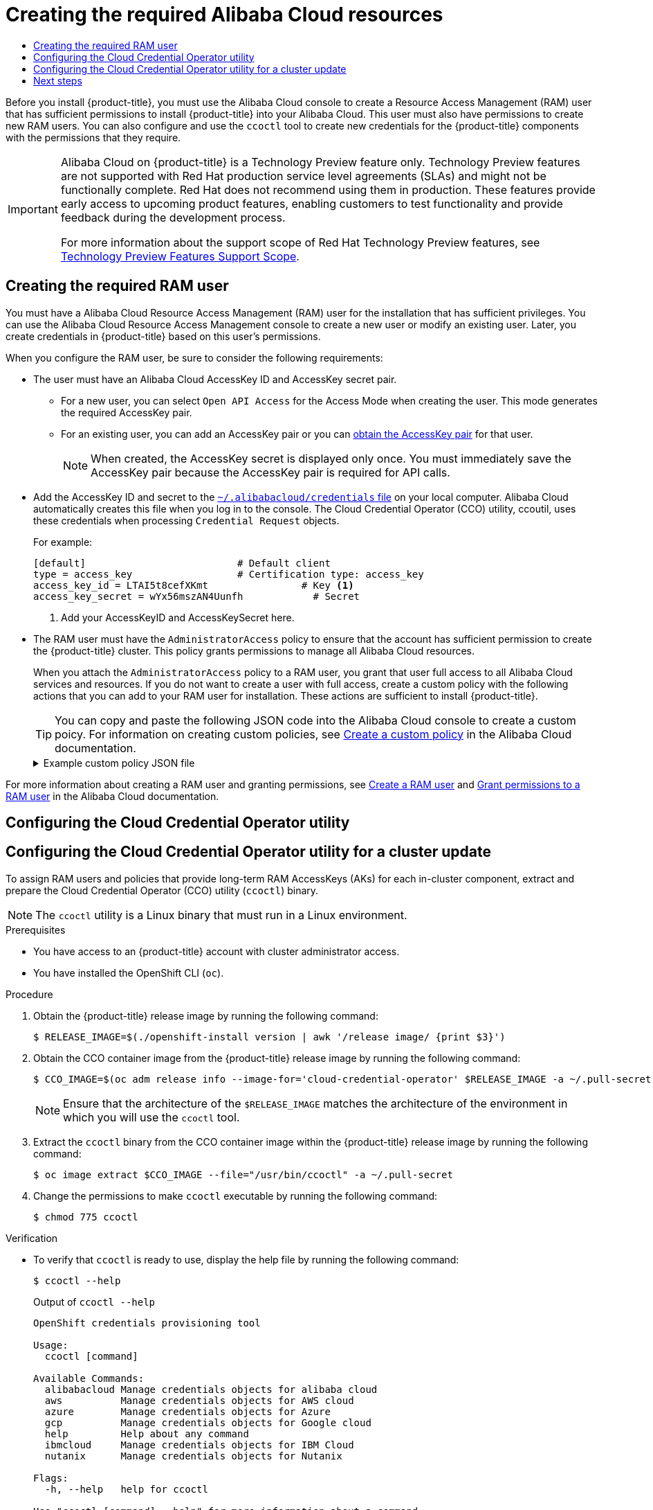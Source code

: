 :_mod-docs-content-type: ASSEMBLY
[id="manually-creating-alibaba-ram"]
= Creating the required Alibaba Cloud resources
// The {product-title} attribute provides the context-sensitive name of the relevant OpenShift distribution, for example, "OpenShift Container Platform" or "OKD". The {product-version} attribute provides the product version relative to the distribution, for example "4.9".
// {product-title} and {product-version} are parsed when AsciiBinder queries the _distro_map.yml file in relation to the base branch of a pull request.
// See https://github.com/openshift/openshift-docs/blob/main/contributing_to_docs/doc_guidelines.adoc#product-name-and-version for more information on this topic.
// Other common attributes are defined in the following lines:
:data-uri:
:icons:
:experimental:
:toc: macro
:toc-title:
:imagesdir: images
:prewrap!:
:op-system-first: Red Hat Enterprise Linux CoreOS (RHCOS)
:op-system: RHCOS
:op-system-lowercase: rhcos
:op-system-base: RHEL
:op-system-base-full: Red Hat Enterprise Linux (RHEL)
:op-system-version: 8.x
:tsb-name: Template Service Broker
:kebab: image:kebab.png[title="Options menu"]
:rh-openstack-first: Red Hat OpenStack Platform (RHOSP)
:rh-openstack: RHOSP
:ai-full: Assisted Installer
:ai-version: 2.3
:cluster-manager-first: Red Hat OpenShift Cluster Manager
:cluster-manager: OpenShift Cluster Manager
:cluster-manager-url: link:https://console.redhat.com/openshift[OpenShift Cluster Manager Hybrid Cloud Console]
:cluster-manager-url-pull: link:https://console.redhat.com/openshift/install/pull-secret[pull secret from the Red Hat OpenShift Cluster Manager]
:insights-advisor-url: link:https://console.redhat.com/openshift/insights/advisor/[Insights Advisor]
:hybrid-console: Red Hat Hybrid Cloud Console
:hybrid-console-second: Hybrid Cloud Console
:oadp-first: OpenShift API for Data Protection (OADP)
:oadp-full: OpenShift API for Data Protection
:oc-first: pass:quotes[OpenShift CLI (`oc`)]
:product-registry: OpenShift image registry
:rh-storage-first: Red Hat OpenShift Data Foundation
:rh-storage: OpenShift Data Foundation
:rh-rhacm-first: Red Hat Advanced Cluster Management (RHACM)
:rh-rhacm: RHACM
:rh-rhacm-version: 2.8
:sandboxed-containers-first: OpenShift sandboxed containers
:sandboxed-containers-operator: OpenShift sandboxed containers Operator
:sandboxed-containers-version: 1.3
:sandboxed-containers-version-z: 1.3.3
:sandboxed-containers-legacy-version: 1.3.2
:cert-manager-operator: cert-manager Operator for Red Hat OpenShift
:secondary-scheduler-operator-full: Secondary Scheduler Operator for Red Hat OpenShift
:secondary-scheduler-operator: Secondary Scheduler Operator
// Backup and restore
:velero-domain: velero.io
:velero-version: 1.11
:launch: image:app-launcher.png[title="Application Launcher"]
:mtc-short: MTC
:mtc-full: Migration Toolkit for Containers
:mtc-version: 1.8
:mtc-version-z: 1.8.0
// builds (Valid only in 4.11 and later)
:builds-v2title: Builds for Red Hat OpenShift
:builds-v2shortname: OpenShift Builds v2
:builds-v1shortname: OpenShift Builds v1
//gitops
:gitops-title: Red Hat OpenShift GitOps
:gitops-shortname: GitOps
:gitops-ver: 1.1
:rh-app-icon: image:red-hat-applications-menu-icon.jpg[title="Red Hat applications"]
//pipelines
:pipelines-title: Red Hat OpenShift Pipelines
:pipelines-shortname: OpenShift Pipelines
:pipelines-ver: pipelines-1.12
:pipelines-version-number: 1.12
:tekton-chains: Tekton Chains
:tekton-hub: Tekton Hub
:artifact-hub: Artifact Hub
:pac: Pipelines as Code
//odo
:odo-title: odo
//OpenShift Kubernetes Engine
:oke: OpenShift Kubernetes Engine
//OpenShift Platform Plus
:opp: OpenShift Platform Plus
//openshift virtualization (cnv)
:VirtProductName: OpenShift Virtualization
:VirtVersion: 4.14
:KubeVirtVersion: v0.59.0
:HCOVersion: 4.14.0
:CNVNamespace: openshift-cnv
:CNVOperatorDisplayName: OpenShift Virtualization Operator
:CNVSubscriptionSpecSource: redhat-operators
:CNVSubscriptionSpecName: kubevirt-hyperconverged
:delete: image:delete.png[title="Delete"]
//distributed tracing
:DTProductName: Red Hat OpenShift distributed tracing platform
:DTShortName: distributed tracing platform
:DTProductVersion: 2.9
:JaegerName: Red Hat OpenShift distributed tracing platform (Jaeger)
:JaegerShortName: distributed tracing platform (Jaeger)
:JaegerVersion: 1.47.0
:OTELName: Red Hat OpenShift distributed tracing data collection
:OTELShortName: distributed tracing data collection
:OTELOperator: Red Hat OpenShift distributed tracing data collection Operator
:OTELVersion: 0.81.0
:TempoName: Red Hat OpenShift distributed tracing platform (Tempo)
:TempoShortName: distributed tracing platform (Tempo)
:TempoOperator: Tempo Operator
:TempoVersion: 2.1.1
//logging
:logging-title: logging subsystem for Red Hat OpenShift
:logging-title-uc: Logging subsystem for Red Hat OpenShift
:logging: logging subsystem
:logging-uc: Logging subsystem
//serverless
:ServerlessProductName: OpenShift Serverless
:ServerlessProductShortName: Serverless
:ServerlessOperatorName: OpenShift Serverless Operator
:FunctionsProductName: OpenShift Serverless Functions
//service mesh v2
:product-dedicated: Red Hat OpenShift Dedicated
:product-rosa: Red Hat OpenShift Service on AWS
:SMProductName: Red Hat OpenShift Service Mesh
:SMProductShortName: Service Mesh
:SMProductVersion: 2.4.4
:MaistraVersion: 2.4
//Service Mesh v1
:SMProductVersion1x: 1.1.18.2
//Windows containers
:productwinc: Red Hat OpenShift support for Windows Containers
// Red Hat Quay Container Security Operator
:rhq-cso: Red Hat Quay Container Security Operator
// Red Hat Quay
:quay: Red Hat Quay
:sno: single-node OpenShift
:sno-caps: Single-node OpenShift
//TALO and Redfish events Operators
:cgu-operator-first: Topology Aware Lifecycle Manager (TALM)
:cgu-operator-full: Topology Aware Lifecycle Manager
:cgu-operator: TALM
:redfish-operator: Bare Metal Event Relay
//Formerly known as CodeReady Containers and CodeReady Workspaces
:openshift-local-productname: Red Hat OpenShift Local
:openshift-dev-spaces-productname: Red Hat OpenShift Dev Spaces
// Factory-precaching-cli tool
:factory-prestaging-tool: factory-precaching-cli tool
:factory-prestaging-tool-caps: Factory-precaching-cli tool
:openshift-networking: Red Hat OpenShift Networking
// TODO - this probably needs to be different for OKD
//ifdef::openshift-origin[]
//:openshift-networking: OKD Networking
//endif::[]
// logical volume manager storage
:lvms-first: Logical volume manager storage (LVM Storage)
:lvms: LVM Storage
//Operator SDK version
:osdk_ver: 1.31.0
//Operator SDK version that shipped with the previous OCP 4.x release
:osdk_ver_n1: 1.28.0
//Next-gen (OCP 4.14+) Operator Lifecycle Manager, aka "v1"
:olmv1: OLM 1.0
:olmv1-first: Operator Lifecycle Manager (OLM) 1.0
:ztp-first: GitOps Zero Touch Provisioning (ZTP)
:ztp: GitOps ZTP
:3no: three-node OpenShift
:3no-caps: Three-node OpenShift
:run-once-operator: Run Once Duration Override Operator
// Web terminal
:web-terminal-op: Web Terminal Operator
:devworkspace-op: DevWorkspace Operator
:secrets-store-driver: Secrets Store CSI driver
:secrets-store-operator: Secrets Store CSI Driver Operator
//AWS STS
:sts-first: Security Token Service (STS)
:sts-full: Security Token Service
:sts-short: STS
//Cloud provider names
//AWS
:aws-first: Amazon Web Services (AWS)
:aws-full: Amazon Web Services
:aws-short: AWS
//GCP
:gcp-first: Google Cloud Platform (GCP)
:gcp-full: Google Cloud Platform
:gcp-short: GCP
//alibaba cloud
:alibaba: Alibaba Cloud
// IBM Cloud VPC
:ibmcloudVPCProductName: IBM Cloud VPC
:ibmcloudVPCRegProductName: IBM(R) Cloud VPC
// IBM Cloud
:ibm-cloud-bm: IBM Cloud Bare Metal (Classic)
:ibm-cloud-bm-reg: IBM Cloud(R) Bare Metal (Classic)
// IBM Power
:ibmpowerProductName: IBM Power
:ibmpowerRegProductName: IBM(R) Power
// IBM zSystems
:ibmzProductName: IBM Z
:ibmzRegProductName: IBM(R) Z
:linuxoneProductName: IBM(R) LinuxONE
//Azure
:azure-full: Microsoft Azure
:azure-short: Azure
//vSphere
:vmw-full: VMware vSphere
:vmw-short: vSphere
//Oracle
:oci-first: Oracle(R) Cloud Infrastructure
:oci: OCI
:ocvs-first: Oracle(R) Cloud VMware Solution (OCVS)
:ocvs: OCVS
:context: manually-creating-alibaba-ram

toc::[]

Before you install {product-title}, you must use the Alibaba Cloud console to create a Resource Access Management (RAM) user that has sufficient permissions to install {product-title} into your Alibaba Cloud. This user must also have permissions to create new RAM users. You can also configure and use the `ccoctl` tool to create new credentials for the {product-title} components with the permissions that they require.

:FeatureName: Alibaba Cloud on {product-title}
// When including this file, ensure that {FeatureName} is set immediately before
// the include. Otherwise it will result in an incorrect replacement.

[IMPORTANT]
====
[subs="attributes+"]
{FeatureName} is a Technology Preview feature only. Technology Preview features are not supported with Red Hat production service level agreements (SLAs) and might not be functionally complete. Red Hat does not recommend using them in production. These features provide early access to upcoming product features, enabling customers to test functionality and provide feedback during the development process.

For more information about the support scope of Red Hat Technology Preview features, see link:https://access.redhat.com/support/offerings/techpreview/[Technology Preview Features Support Scope].
====
// Undefine {FeatureName} attribute, so that any mistakes are easily spotted
:!FeatureName:

//Task part 1: Manually creating the required RAM user
:leveloffset: +1

// Module included in the following assemblies:
//
// * installing/installing_alibaba/manually-creating-alibaba-ram.adoc

:_mod-docs-content-type: PROCEDURE
[id="manually-creating-alibaba-ram-user_{context}"]
= Creating the required RAM user

// https://github.com/openshift/cloud-credential-operator/pull/412/files#diff-2480a11ca4927139d6eaa9883946b6f4cb38358cd98def8c57dd73e9319dbc9cR232

You must have a Alibaba Cloud Resource Access Management (RAM) user for the installation that has sufficient privileges. You can use the Alibaba Cloud Resource Access Management console to create a new user or modify an existing user. Later, you create credentials in {product-title} based on this user's permissions.

When you configure the RAM user, be sure to consider the following requirements:

* The user must have an Alibaba Cloud AccessKey ID and AccessKey secret pair.

** For a new user, you can select `Open API Access` for the Access Mode when creating the user. This mode generates the required AccessKey pair.
** For an existing user, you can add an AccessKey pair or you can link:https://www.alibabacloud.com/help/en/doc-detail/53045.htm[obtain the AccessKey pair] for that user.
+
[NOTE]
====
When created, the AccessKey secret is displayed only once. You must immediately save the AccessKey pair because the AccessKey pair is required for API calls.
====

* Add the AccessKey ID and secret to the link:https://www.alibabacloud.com/help/en/doc-detail/311667.htm#h2-sls-mfm-3p3[`~/.alibabacloud/credentials` file] on your local computer. Alibaba Cloud automatically creates this file when you log in to the console. The Cloud Credential Operator (CCO) utility, ccoutil, uses these credentials when processing `Credential Request` objects.
+
For example:
+
[source,terminal]
----
[default]                          # Default client
type = access_key                  # Certification type: access_key
access_key_id = LTAI5t8cefXKmt                # Key <1>
access_key_secret = wYx56mszAN4Uunfh            # Secret
----
<1> Add your AccessKeyID and AccessKeySecret here.

* The RAM user must have the `AdministratorAccess` policy to ensure that the account has sufficient permission to create the {product-title} cluster. This policy grants permissions to manage all Alibaba Cloud resources.
+
When you attach the `AdministratorAccess` policy to a RAM user, you grant that user full access to all Alibaba Cloud services and resources. If you do not want to create a user with full access, create a custom policy with the following actions that you can add to your RAM user for installation. These actions are sufficient to install {product-title}.
+
[TIP]
====
You can copy and paste the following JSON code into the Alibaba Cloud console to create a custom poicy. For information on creating custom policies, see link:https://www.alibabacloud.com/help/en/doc-detail/93733.html[Create a custom policy] in the Alibaba Cloud documentation.
====
+
.Example custom policy JSON file
[%collapsible]
====
[source,json]
----
{
  "Version": "1",
  "Statement": [
    {
      "Action": [
        "tag:ListTagResources",
        "tag:UntagResources"
      ],
      "Resource": "*",
      "Effect": "Allow"
    },
    {
      "Action": [
        "vpc:DescribeVpcs",
        "vpc:DeleteVpc",
        "vpc:DescribeVSwitches",
        "vpc:DeleteVSwitch",
        "vpc:DescribeEipAddresses",
        "vpc:DescribeNatGateways",
        "vpc:ReleaseEipAddress",
        "vpc:DeleteNatGateway",
        "vpc:DescribeSnatTableEntries",
        "vpc:CreateSnatEntry",
        "vpc:AssociateEipAddress",
        "vpc:ListTagResources",
        "vpc:TagResources",
        "vpc:DescribeVSwitchAttributes",
        "vpc:CreateVSwitch",
        "vpc:CreateNatGateway",
        "vpc:DescribeRouteTableList",
        "vpc:CreateVpc",
        "vpc:AllocateEipAddress",
        "vpc:ListEnhanhcedNatGatewayAvailableZones"
      ],
      "Resource": "*",
      "Effect": "Allow"
    },
    {
      "Action": [
        "ecs:ModifyInstanceAttribute",
        "ecs:DescribeSecurityGroups",
        "ecs:DeleteSecurityGroup",
        "ecs:DescribeSecurityGroupReferences",
        "ecs:DescribeSecurityGroupAttribute",
        "ecs:RevokeSecurityGroup",
        "ecs:DescribeInstances",
        "ecs:DeleteInstances",
        "ecs:DescribeNetworkInterfaces",
        "ecs:DescribeInstanceRamRole",
        "ecs:DescribeUserData",
        "ecs:DescribeDisks",
        "ecs:ListTagResources",
        "ecs:AuthorizeSecurityGroup",
        "ecs:RunInstances",
        "ecs:TagResources",
        "ecs:ModifySecurityGroupPolicy",
        "ecs:CreateSecurityGroup",
        "ecs:DescribeAvailableResource",
        "ecs:DescribeRegions",
        "ecs:AttachInstanceRamRole"
      ],
      "Resource": "*",
      "Effect": "Allow"
    },
    {
      "Action": [
        "pvtz:DescribeRegions",
        "pvtz:DescribeZones",
        "pvtz:DeleteZone",
        "pvtz:DeleteZoneRecord",
        "pvtz:BindZoneVpc",
        "pvtz:DescribeZoneRecords",
        "pvtz:AddZoneRecord",
        "pvtz:SetZoneRecordStatus",
        "pvtz:DescribeZoneInfo",
        "pvtz:DescribeSyncEcsHostTask",
        "pvtz:AddZone"
      ],
      "Resource": "*",
      "Effect": "Allow"
    },
    {
      "Action": [
        "slb:DescribeLoadBalancers",
        "slb:SetLoadBalancerDeleteProtection",
        "slb:DeleteLoadBalancer",
        "slb:SetLoadBalancerModificationProtection",
        "slb:DescribeLoadBalancerAttribute",
        "slb:AddBackendServers",
        "slb:DescribeLoadBalancerTCPListenerAttribute",
        "slb:SetLoadBalancerTCPListenerAttribute",
        "slb:StartLoadBalancerListener",
        "slb:CreateLoadBalancerTCPListener",
        "slb:ListTagResources",
        "slb:TagResources",
        "slb:CreateLoadBalancer"
      ],
      "Resource": "*",
      "Effect": "Allow"
    },
    {
      "Action": [
        "ram:ListResourceGroups",
        "ram:DeleteResourceGroup",
        "ram:ListPolicyAttachments",
        "ram:DetachPolicy",
        "ram:GetResourceGroup",
        "ram:CreateResourceGroup",
        "ram:DeleteRole",
        "ram:GetPolicy",
        "ram:DeletePolicy",
        "ram:ListPoliciesForRole",
        "ram:CreateRole",
        "ram:AttachPolicyToRole",
        "ram:GetRole",
        "ram:CreatePolicy",
        "ram:CreateUser",
        "ram:DetachPolicyFromRole",
        "ram:CreatePolicyVersion",
        "ram:DetachPolicyFromUser",
        "ram:ListPoliciesForUser",
        "ram:AttachPolicyToUser",
        "ram:CreateUser",
        "ram:GetUser",
        "ram:DeleteUser",
        "ram:CreateAccessKey",
        "ram:ListAccessKeys",
        "ram:DeleteAccessKey",
        "ram:ListUsers",
        "ram:ListPolicyVersions"
      ],
      "Resource": "*",
      "Effect": "Allow"
    },
    {
      "Action": [
        "oss:DeleteBucket",
        "oss:DeleteBucketTagging",
        "oss:GetBucketTagging",
        "oss:GetBucketCors",
        "oss:GetBucketPolicy",
        "oss:GetBucketLifecycle",
        "oss:GetBucketReferer",
        "oss:GetBucketTransferAcceleration",
        "oss:GetBucketLog",
        "oss:GetBucketWebSite",
        "oss:GetBucketInfo",
        "oss:PutBucketTagging",
        "oss:PutBucket",
        "oss:OpenOssService",
        "oss:ListBuckets",
        "oss:GetService",
        "oss:PutBucketACL",
        "oss:GetBucketLogging",
        "oss:ListObjects",
        "oss:GetObject",
        "oss:PutObject",
        "oss:DeleteObject"
      ],
      "Resource": "*",
      "Effect": "Allow"
    },
    {
      "Action": [
        "alidns:DescribeDomainRecords",
        "alidns:DeleteDomainRecord",
        "alidns:DescribeDomains",
        "alidns:DescribeDomainRecordInfo",
        "alidns:AddDomainRecord",
        "alidns:SetDomainRecordStatus"
      ],
      "Resource": "*",
      "Effect": "Allow"
    },
    {
      "Action": "bssapi:CreateInstance",
      "Resource": "*",
      "Effect": "Allow"
    },
    {
      "Action": "ram:PassRole",
      "Resource": "*",
      "Effect": "Allow",
      "Condition": {
        "StringEquals": {
          "acs:Service": "ecs.aliyuncs.com"
        }
      }
    }
  ]
}
----
====

For more information about creating a RAM user and granting permissions, see link:https://www.alibabacloud.com/help/en/doc-detail/93720.htm[Create a RAM user] and link:https://www.alibabacloud.com/help/en/doc-detail/116146.htm[Grant permissions to a RAM user] in the Alibaba Cloud documentation.


:leveloffset!:

//Task part 2: Configuring the Cloud Credential Operator utility
:leveloffset: +1

// Module included in the following assemblies:
//
//Platforms that must use `ccoctl` and update content
// * installing/installing_ibm_cloud_public/configuring-iam-ibm-cloud.adoc
// * installing/installing_ibm_powervs/preparing-to-install-on-ibm-power-vs.doc
// * installing/installing_alibaba/manually-creating-alibaba-ram.adoc
// * installing/installing_nutanix/preparing-to-install-on-nutanix.adoc
// * updating/preparing_for_updates/preparing-manual-creds-update.adoc
//
// AWS assemblies:
// * installing/installing_aws/installing-aws-customizations.adoc
// * installing/installing_aws/installing-aws-network-customizations.adoc
// * installing/installing_aws/installing-restricted-networks-aws-installer-provisioned.adoc
// * installing/installing_aws/installing-aws-vpc.adoc
// * installing/installing_aws/installing-aws-private.adoc
// * installing/installing_aws/installing-aws-government-region.adoc
// * installing/installing_aws/installing-aws-secret-region.adoc
// * installing/installing_aws/installing-aws-china.adoc
// * installing/installing_aws/installing-aws-localzone.adoc
// * installing/installing_aws/installing-aws-outposts-remote-workers.adoc
//
// GCP assemblies:
// * installing/installing_gcp/installing-gcp-customizations.adoc
// * installing/installing_gcp/installing-gcp-network-customizations.adoc
// * installing/installing_gcp/installing-restricted-networks-gcp-installer-provisioned.adoc
// * installing/installing_gcp/installing-gcp-vpc.adoc
// * installing/installing_gcp/installing-gcp-shared-vpc.adoc
// * installing/installing_gcp/installing-gcp-private.adoc
//
// Azure assemblies
// * installing/installing_azure/installing-azure-customizations.adoc
// * installing/installing_azure/installing-azure-government-region.adoc
// * installing/installing_azure/installing-azure-network-customizations.adoc
// * installing/installing_azure/installing-azure-private.adoc
// * installing/installing_azure/installing-azure-vnet.adoc

//Platforms that must use `ccoctl` and update content
:alibabacloud:

//AWS install assemblies

//GCP install assemblies

//global Azure install assemblies

:_mod-docs-content-type: PROCEDURE
[id="cco-ccoctl-configuring_{context}"]
= Configuring the Cloud Credential Operator utility
= Configuring the Cloud Credential Operator utility for a cluster update

//This applies only to Alibaba Cloud.
To assign RAM users and policies that provide long-term RAM AccessKeys (AKs) for each in-cluster component, extract and prepare the Cloud Credential Operator (CCO) utility (`ccoctl`) binary.

//Nutanix-only intro because it needs context in its install procedure.

//Alibaba Cloud uses ccoctl, but creates different kinds of resources than other clouds, so this applies to everyone else. The upgrade procs also have a different intro, so they are excluded here.

//Intro for the upgrade procs.

[NOTE]
====
The `ccoctl` utility is a Linux binary that must run in a Linux environment.
====

.Prerequisites

* You have access to an {product-title} account with cluster administrator access.
* You have installed the {oc-first}.

//Upgrade prereqs

//AWS permissions needed when running ccoctl during install (I think we can omit from upgrade, since they already have an appropriate AWS account if they are upgrading).

//Azure permissions needed when running ccoctl during install.

.Procedure

. Obtain the {product-title} release image by running the following command:
+
[source,terminal]
----
$ RELEASE_IMAGE=$(./openshift-install version | awk '/release image/ {print $3}')
----

. Obtain the CCO container image from the {product-title} release image by running the following command:
+
[source,terminal]
----
$ CCO_IMAGE=$(oc adm release info --image-for='cloud-credential-operator' $RELEASE_IMAGE -a ~/.pull-secret)
----
+
[NOTE]
====
Ensure that the architecture of the `$RELEASE_IMAGE` matches the architecture of the environment in which you will use the `ccoctl` tool.
====

. Extract the `ccoctl` binary from the CCO container image within the {product-title} release image by running the following command:
+
[source,terminal]
----
$ oc image extract $CCO_IMAGE --file="/usr/bin/ccoctl" -a ~/.pull-secret
----

. Change the permissions to make `ccoctl` executable by running the following command:
+
[source,terminal]
----
$ chmod 775 ccoctl
----

.Verification

* To verify that `ccoctl` is ready to use, display the help file by running the following command:
+
[source,terminal]
----
$ ccoctl --help
----
+
.Output of `ccoctl --help`
[source,terminal]
----
OpenShift credentials provisioning tool

Usage:
  ccoctl [command]

Available Commands:
  alibabacloud Manage credentials objects for alibaba cloud
  aws          Manage credentials objects for AWS cloud
  azure        Manage credentials objects for Azure
  gcp          Manage credentials objects for Google cloud
  help         Help about any command
  ibmcloud     Manage credentials objects for IBM Cloud
  nutanix      Manage credentials objects for Nutanix

Flags:
  -h, --help   help for ccoctl

Use "ccoctl [command] --help" for more information about a command.
----

//Platforms that must use `ccoctl` and update content
:!alibabacloud:

//AWS install assemblies

//GCP install assemblies

//global Azure install assemblies

:leveloffset!:
[role="_additional-resources"]
.Additional resources
* xref:../../updating/preparing_for_updates/preparing-manual-creds-update.adoc#preparing-manual-creds-update[Preparing to update a cluster with manually maintained credentials]

//Task part 3: Creating Alibaba resources with a single command
// modules/cco-ccoctl-creating-at-once.adoc[leveloffset=+1]

[id="next-steps_manually-creating-alibaba-ram"]
== Next steps

* Install a cluster on Alibaba Cloud infrastructure that is provisioned by the {product-title} installation program, by using one of the following methods:

** **xref:../../installing/installing_alibaba/installing-alibaba-default.adoc#installing-alibaba-default[Installing a cluster quickly on Alibaba Cloud]**: You can install a cluster quickly by using the default configuration options.

** **xref:../../installing/installing_alibaba/installing-alibaba-customizations.adoc#installing-alibaba-customizations[Installing a customized cluster on Alibaba Cloud]**: The installation program allows for some customization to be applied at the installation stage. Many other customization options are available xref:../../post_installation_configuration/cluster-tasks.adoc#post-install-cluster-tasks[post-installation].

//# includes=_attributes/common-attributes,snippets/technology-preview,modules/manually-creating-alibaba-ram-user,modules/cco-ccoctl-configuring
